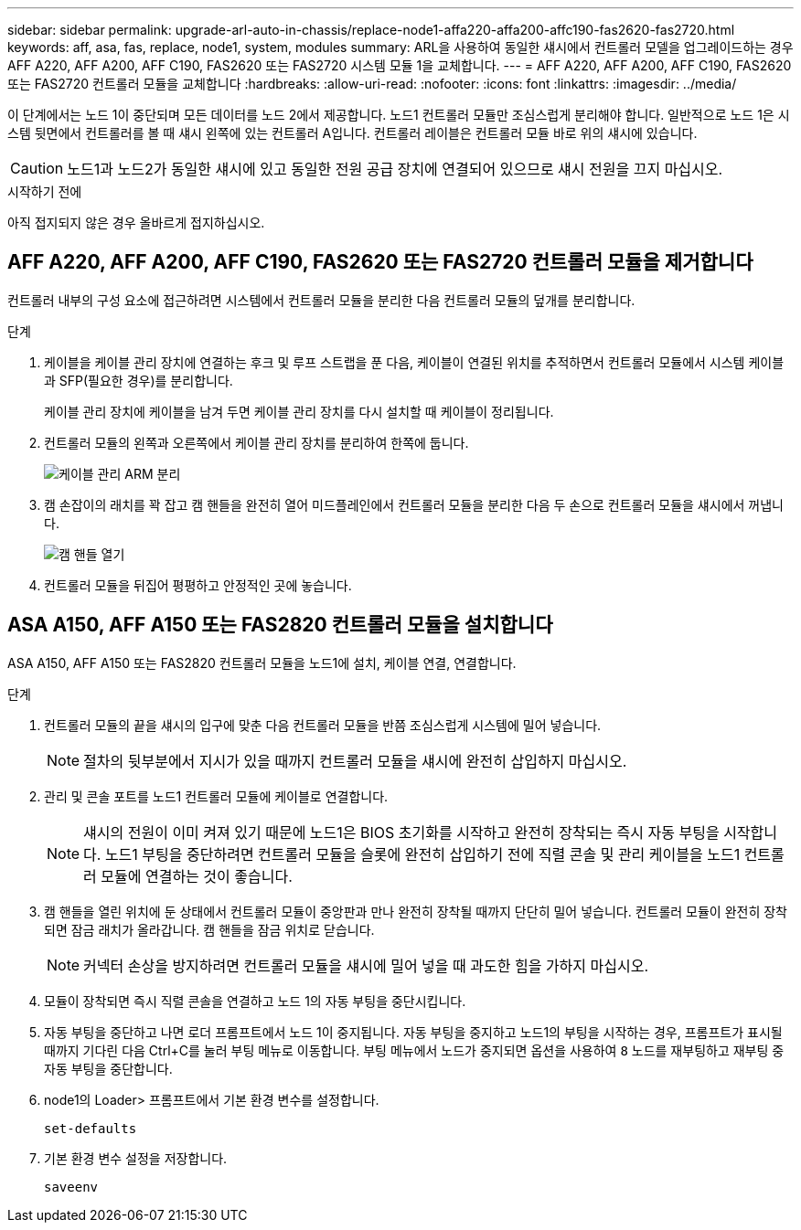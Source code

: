 ---
sidebar: sidebar 
permalink: upgrade-arl-auto-in-chassis/replace-node1-affa220-affa200-affc190-fas2620-fas2720.html 
keywords: aff, asa, fas, replace, node1, system, modules 
summary: ARL을 사용하여 동일한 섀시에서 컨트롤러 모델을 업그레이드하는 경우 AFF A220, AFF A200, AFF C190, FAS2620 또는 FAS2720 시스템 모듈 1을 교체합니다. 
---
= AFF A220, AFF A200, AFF C190, FAS2620 또는 FAS2720 컨트롤러 모듈을 교체합니다
:hardbreaks:
:allow-uri-read: 
:nofooter: 
:icons: font
:linkattrs: 
:imagesdir: ../media/


[role="lead"]
이 단계에서는 노드 1이 중단되며 모든 데이터를 노드 2에서 제공합니다. 노드1 컨트롤러 모듈만 조심스럽게 분리해야 합니다. 일반적으로 노드 1은 시스템 뒷면에서 컨트롤러를 볼 때 섀시 왼쪽에 있는 컨트롤러 A입니다. 컨트롤러 레이블은 컨트롤러 모듈 바로 위의 섀시에 있습니다.


CAUTION: 노드1과 노드2가 동일한 섀시에 있고 동일한 전원 공급 장치에 연결되어 있으므로 섀시 전원을 끄지 마십시오.

.시작하기 전에
아직 접지되지 않은 경우 올바르게 접지하십시오.



== AFF A220, AFF A200, AFF C190, FAS2620 또는 FAS2720 컨트롤러 모듈을 제거합니다

컨트롤러 내부의 구성 요소에 접근하려면 시스템에서 컨트롤러 모듈을 분리한 다음 컨트롤러 모듈의 덮개를 분리합니다.

.단계
. 케이블을 케이블 관리 장치에 연결하는 후크 및 루프 스트랩을 푼 다음, 케이블이 연결된 위치를 추적하면서 컨트롤러 모듈에서 시스템 케이블과 SFP(필요한 경우)를 분리합니다.
+
케이블 관리 장치에 케이블을 남겨 두면 케이블 관리 장치를 다시 설치할 때 케이블이 정리됩니다.

. 컨트롤러 모듈의 왼쪽과 오른쪽에서 케이블 관리 장치를 분리하여 한쪽에 둡니다.
+
image:drw_25xx_cable_management_arm.png["케이블 관리 ARM 분리"]

. 캠 손잡이의 래치를 꽉 잡고 캠 핸들을 완전히 열어 미드플레인에서 컨트롤러 모듈을 분리한 다음 두 손으로 컨트롤러 모듈을 섀시에서 꺼냅니다.
+
image:drw_2240_x_opening_cam_latch.png["캠 핸들 열기"]

. 컨트롤러 모듈을 뒤집어 평평하고 안정적인 곳에 놓습니다.




== ASA A150, AFF A150 또는 FAS2820 컨트롤러 모듈을 설치합니다

ASA A150, AFF A150 또는 FAS2820 컨트롤러 모듈을 노드1에 설치, 케이블 연결, 연결합니다.

.단계
. 컨트롤러 모듈의 끝을 섀시의 입구에 맞춘 다음 컨트롤러 모듈을 반쯤 조심스럽게 시스템에 밀어 넣습니다.
+

NOTE: 절차의 뒷부분에서 지시가 있을 때까지 컨트롤러 모듈을 섀시에 완전히 삽입하지 마십시오.

. 관리 및 콘솔 포트를 노드1 컨트롤러 모듈에 케이블로 연결합니다.
+

NOTE: 섀시의 전원이 이미 켜져 있기 때문에 노드1은 BIOS 초기화를 시작하고 완전히 장착되는 즉시 자동 부팅을 시작합니다. 노드1 부팅을 중단하려면 컨트롤러 모듈을 슬롯에 완전히 삽입하기 전에 직렬 콘솔 및 관리 케이블을 노드1 컨트롤러 모듈에 연결하는 것이 좋습니다.

. 캠 핸들을 열린 위치에 둔 상태에서 컨트롤러 모듈이 중앙판과 만나 완전히 장착될 때까지 단단히 밀어 넣습니다. 컨트롤러 모듈이 완전히 장착되면 잠금 래치가 올라갑니다. 캠 핸들을 잠금 위치로 닫습니다.
+

NOTE: 커넥터 손상을 방지하려면 컨트롤러 모듈을 섀시에 밀어 넣을 때 과도한 힘을 가하지 마십시오.

. 모듈이 장착되면 즉시 직렬 콘솔을 연결하고 노드 1의 자동 부팅을 중단시킵니다.
. 자동 부팅을 중단하고 나면 로더 프롬프트에서 노드 1이 중지됩니다. 자동 부팅을 중지하고 노드1의 부팅을 시작하는 경우, 프롬프트가 표시될 때까지 기다린 다음 Ctrl+C를 눌러 부팅 메뉴로 이동합니다. 부팅 메뉴에서 노드가 중지되면 옵션을 사용하여 `8` 노드를 재부팅하고 재부팅 중 자동 부팅을 중단합니다.
. node1의 Loader> 프롬프트에서 기본 환경 변수를 설정합니다.
+
`set-defaults`

. 기본 환경 변수 설정을 저장합니다.
+
`saveenv`


